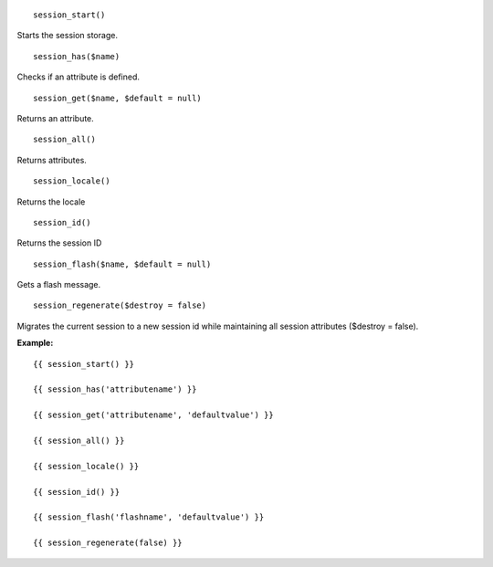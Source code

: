 
::

  session_start()

Starts the session storage.


::

  session_has($name)

Checks if an attribute is defined.

::

  session_get($name, $default = null)

Returns an attribute.

::

  session_all()

Returns attributes.

::

  session_locale()

Returns the locale

::

  session_id()

Returns the session ID

::

  session_flash($name, $default = null)

Gets a flash message.


::

  session_regenerate($destroy = false)

Migrates the current session to a new session id while maintaining all session attributes ($destroy = false).


**Example:**

::

  {{ session_start() }}
  
  {{ session_has('attributename') }}
  
  {{ session_get('attributename', 'defaultvalue') }}
  
  {{ session_all() }}
  
  {{ session_locale() }}
  
  {{ session_id() }}
  
  {{ session_flash('flashname', 'defaultvalue') }}
  
  {{ session_regenerate(false) }}
